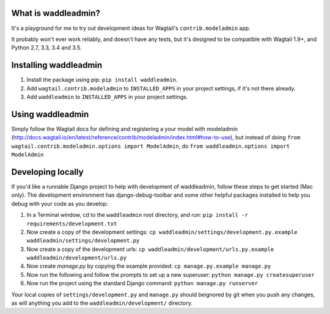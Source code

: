 .. image:: https://travis-ci.org/ababic/waddleadmin.svg?branch=master
    :alt: Build status
    :target: https://travis-ci.org/ababic/waddleadmin

.. image:: https://img.shields.io/pypi/v/waddleadmin.svg
    :alt: PyPi Version
    :target: https://pypi.python.org/pypi/waddleadmin


What is waddleadmin?
-----------------

It's a playground for me to try out development ideas for Wagtail's ``contrib.modeladmin`` app.

It probably won't ever work reliably, and doesn't have any tests, but it's designed to be compatible with Wagtail 1.9+, and Python 2.7, 3.3, 3.4 and 3.5.

Installing waddleadmin
----------------------

1. Install the package using pip: ``pip install waddleadmin``.
2. Add ``wagtail.contrib.modeladmin`` to ``INSTALLED_APPS`` in your project settings, if it's not there already.
3. Add ``waddleadmin`` to ``INSTALLED_APPS`` in your project settings.


Using waddleadmin
-----------------

Simply follow the Wagtail docs for defining and registering a your model with modeladmin (http://docs.wagtail.io/en/latest/reference/contrib/modeladmin/index.html#how-to-use), but instead of doing ``from wagtail.contrib.modeladmin.options import ModelAdmin``, do ``from waddleadmin.options import ModelAdmin``


Developing locally
------------------

If you'd like a runnable Django project to help with development of waddleadmin, follow these steps to get started (Mac only). The development environment has django-debug-toolbar and some other helpful packages installed to help you debug with your code as you develop:

1. In a Terminal window, cd to the ``waddleadmin`` root directory, and run:  
   ``pip install -r requirements/development.txt``
2. Now create a copy of the development settings:  
   ``cp waddleadmin/settings/development.py.example waddleadmin/settings/development.py``
3. Now create a copy of the development urls:  
   ``cp waddleadmin/development/urls.py.example waddleadmin/development/urls.py``
4. Now create `manage.py` by copying the example provided:  
   ``cp manage.py.example manage.py``
5. Now run the following and follow the prompts to set up a new superuser:  
   ``python manage.py createsuperuser``
6. Now run the project using the standard Django command:  
   ``python manage.py runserver``

Your local copies of ``settings/development.py`` and ``manage.py`` should beignored by git when you push any changes, as will anything you add to the ``waddleadmin/development/`` directory.


